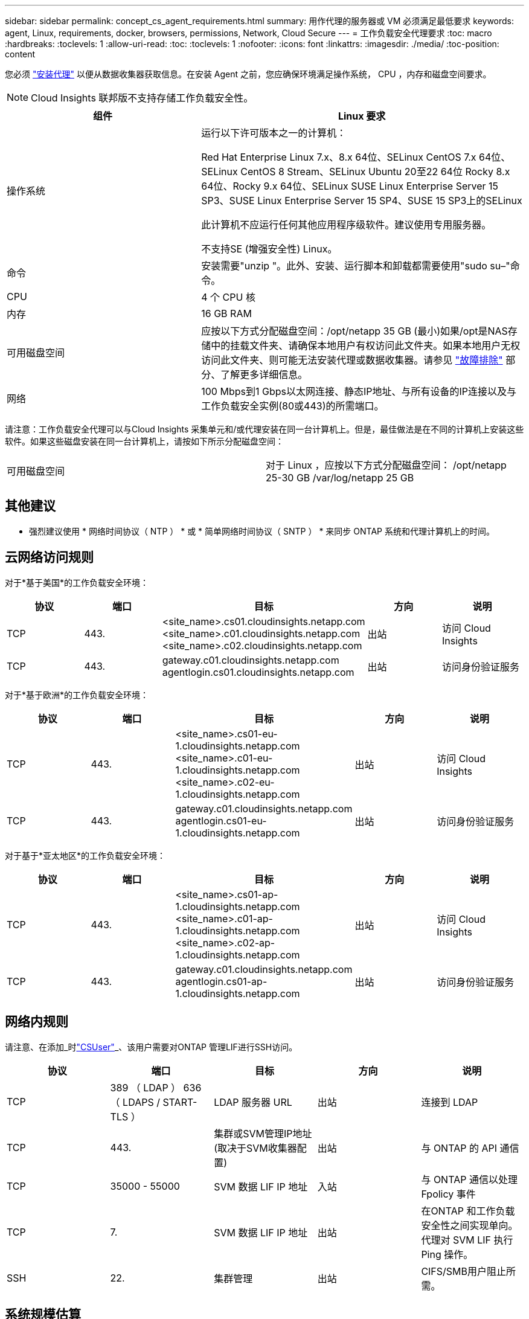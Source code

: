 ---
sidebar: sidebar 
permalink: concept_cs_agent_requirements.html 
summary: 用作代理的服务器或 VM 必须满足最低要求 
keywords: agent, Linux, requirements, docker, browsers, permissions, Network, Cloud Secure 
---
= 工作负载安全代理要求
:toc: macro
:hardbreaks:
:toclevels: 1
:allow-uri-read: 
:toc: 
:toclevels: 1
:nofooter: 
:icons: font
:linkattrs: 
:imagesdir: ./media/
:toc-position: content


[role="lead"]
您必须 link:task_cs_add_agent.html["安装代理"] 以便从数据收集器获取信息。在安装 Agent 之前，您应确保环境满足操作系统， CPU ，内存和磁盘空间要求。


NOTE: Cloud Insights 联邦版不支持存储工作负载安全性。

[cols="36,60"]
|===
| 组件 | Linux 要求 


| 操作系统 | 运行以下许可版本之一的计算机：

Red Hat Enterprise Linux 7.x、8.x 64位、SELinux
CentOS 7.x 64位、SELinux
CentOS 8 Stream、SELinux
Ubuntu 20至22 64位
Rocky 8.x 64位、Rocky 9.x 64位、SELinux
SUSE Linux Enterprise Server 15 SP3、SUSE Linux Enterprise Server 15 SP4、SUSE 15 SP3上的SELinux

此计算机不应运行任何其他应用程序级软件。建议使用专用服务器。

不支持SE (增强安全性) Linux。 


| 命令 | 安装需要"unzip "。此外、安装、运行脚本和卸载都需要使用"sudo su–"命令。 


| CPU | 4 个 CPU 核 


| 内存 | 16 GB RAM 


| 可用磁盘空间 | 应按以下方式分配磁盘空间：/opt/netapp 35 GB (最小)如果/opt是NAS存储中的挂载文件夹、请确保本地用户有权访问此文件夹。如果本地用户无权访问此文件夹、则可能无法安装代理或数据收集器。请参见 link:task_cs_add_agent.html#troubleshooting-agent-errors["故障排除"] 部分、了解更多详细信息。 


| 网络 | 100 Mbps到1 Gbps以太网连接、静态IP地址、与所有设备的IP连接以及与工作负载安全实例(80或443)的所需端口。 
|===
请注意：工作负载安全代理可以与Cloud Insights 采集单元和/或代理安装在同一台计算机上。但是，最佳做法是在不同的计算机上安装这些软件。如果这些磁盘安装在同一台计算机上，请按如下所示分配磁盘空间：

|===


| 可用磁盘空间 | 对于 Linux ，应按以下方式分配磁盘空间： /opt/netapp 25-30 GB /var/log/netapp 25 GB 
|===


== 其他建议

* 强烈建议使用 * 网络时间协议（ NTP ） * 或 * 简单网络时间协议（ SNTP ） * 来同步 ONTAP 系统和代理计算机上的时间。




== 云网络访问规则

对于*基于美国*的工作负载安全环境：

[cols="5*"]
|===
| 协议 | 端口 | 目标 | 方向 | 说明 


| TCP | 443. | <site_name>.cs01.cloudinsights.netapp.com <site_name>.c01.cloudinsights.netapp.com <site_name>.c02.cloudinsights.netapp.com | 出站 | 访问 Cloud Insights 


| TCP | 443. | gateway.c01.cloudinsights.netapp.com agentlogin.cs01.cloudinsights.netapp.com | 出站 | 访问身份验证服务 
|===
对于*基于欧洲*的工作负载安全环境：

[cols="5*"]
|===
| 协议 | 端口 | 目标 | 方向 | 说明 


| TCP | 443. | <site_name>.cs01-eu-1.cloudinsights.netapp.com <site_name>.c01-eu-1.cloudinsights.netapp.com <site_name>.c02-eu-1.cloudinsights.netapp.com | 出站 | 访问 Cloud Insights 


| TCP | 443. | gateway.c01.cloudinsights.netapp.com agentlogin.cs01-eu-1.cloudinsights.netapp.com | 出站 | 访问身份验证服务 
|===
对于基于*亚太地区*的工作负载安全环境：

[cols="5*"]
|===
| 协议 | 端口 | 目标 | 方向 | 说明 


| TCP | 443. | <site_name>.cs01-ap-1.cloudinsights.netapp.com <site_name>.c01-ap-1.cloudinsights.netapp.com <site_name>.c02-ap-1.cloudinsights.netapp.com | 出站 | 访问 Cloud Insights 


| TCP | 443. | gateway.c01.cloudinsights.netapp.com agentlogin.cs01-ap-1.cloudinsights.netapp.com | 出站 | 访问身份验证服务 
|===


== 网络内规则

请注意、在添加_时link:task_add_collector_svm.html#permissions-when-adding-via-cluster-management-ip["CSUser"]_、该用户需要对ONTAP 管理LIF进行SSH访问。

[cols="5*"]
|===
| 协议 | 端口 | 目标 | 方向 | 说明 


| TCP | 389 （ LDAP ） 636 （ LDAPS / START-TLS ） | LDAP 服务器 URL | 出站 | 连接到 LDAP 


| TCP | 443. | 集群或SVM管理IP地址(取决于SVM收集器配置) | 出站 | 与 ONTAP 的 API 通信 


| TCP | 35000 - 55000 | SVM 数据 LIF IP 地址 | 入站 | 与 ONTAP 通信以处理 Fpolicy 事件 


| TCP | 7. | SVM 数据 LIF IP 地址 | 出站 | 在ONTAP 和工作负载安全性之间实现单向。代理对 SVM LIF 执行 Ping 操作。 


| SSH | 22. | 集群管理 | 出站 | CIFS/SMB用户阻止所需。 
|===


== 系统规模估算

请参见 link:concept_cs_event_rate_checker.html["事件速率检查器"] 有关规模估算的信息的文档。
